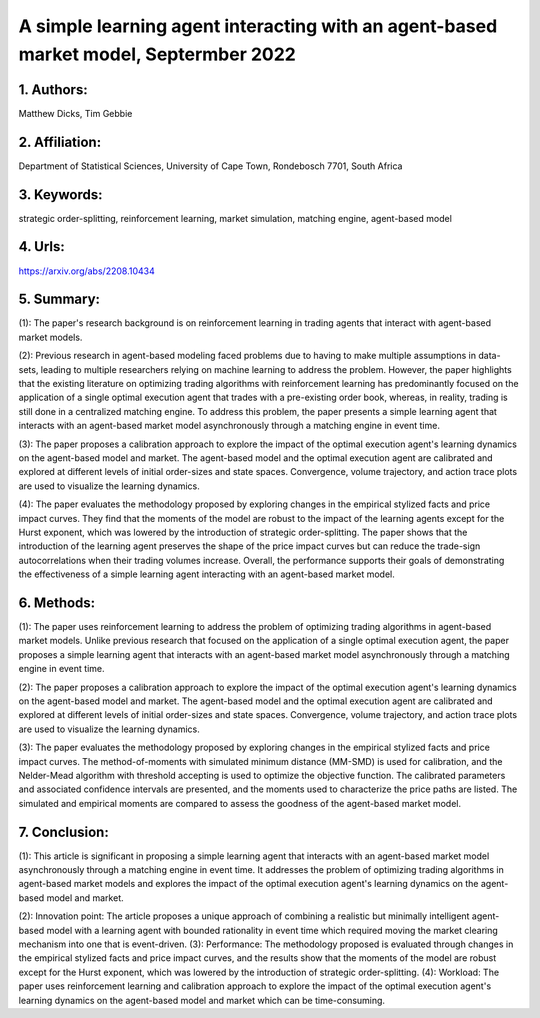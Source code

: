 .. _simple:

A simple learning agent interacting with an agent-based market model, Septermber 2022
====================

1. Authors: 
--------------------

Matthew Dicks, Tim Gebbie

2. Affiliation: 
--------------------

Department of Statistical Sciences, University of Cape Town, Rondebosch 7701, South Africa

3. Keywords: 
--------------------

strategic order-splitting, reinforcement learning, market simulation, matching engine, agent-based model

4. Urls: 
--------------------

https://arxiv.org/abs/2208.10434

5. Summary: 
--------------------

(1): The paper's research background is on reinforcement learning in trading agents that interact with agent-based market models. 

(2): Previous research in agent-based modeling faced problems due to having to make multiple assumptions in data-sets, leading to multiple researchers relying on machine learning to address the problem. However, the paper highlights that the existing literature on optimizing trading algorithms with reinforcement learning has predominantly focused on the application of a single optimal execution agent that trades with a pre-existing order book, whereas, in reality, trading is still done in a centralized matching engine. To address this problem, the paper presents a simple learning agent that interacts with an agent-based market model asynchronously through a matching engine in event time. 

(3): The paper proposes a calibration approach to explore the impact of the optimal execution agent's learning dynamics on the agent-based model and market. The agent-based model and the optimal execution agent are calibrated and explored at different levels of initial order-sizes and state spaces. Convergence, volume trajectory, and action trace plots are used to visualize the learning dynamics. 

(4): The paper evaluates the methodology proposed by exploring changes in the empirical stylized facts and price impact curves. They find that the moments of the model are robust to the impact of the learning agents except for the Hurst exponent, which was lowered by the introduction of strategic order-splitting. The paper shows that the introduction of the learning agent preserves the shape of the price impact curves but can reduce the trade-sign autocorrelations when their trading volumes increase. Overall, the performance supports their goals of demonstrating the effectiveness of a simple learning agent interacting with an agent-based market model.

6. Methods: 
--------------------

(1): The paper uses reinforcement learning to address the problem of optimizing trading algorithms in agent-based market models. Unlike previous research that focused on the application of a single optimal execution agent, the paper proposes a simple learning agent that interacts with an agent-based market model asynchronously through a matching engine in event time.

(2): The paper proposes a calibration approach to explore the impact of the optimal execution agent's learning dynamics on the agent-based model and market. The agent-based model and the optimal execution agent are calibrated and explored at different levels of initial order-sizes and state spaces. Convergence, volume trajectory, and action trace plots are used to visualize the learning dynamics.

(3): The paper evaluates the methodology proposed by exploring changes in the empirical stylized facts and price impact curves. The method-of-moments with simulated minimum distance (MM-SMD) is used for calibration, and the Nelder-Mead algorithm with threshold accepting is used to optimize the objective function. The calibrated parameters and associated confidence intervals are presented, and the moments used to characterize the price paths are listed. The simulated and empirical moments are compared to assess the goodness of the agent-based market model.

7. Conclusion:
--------------------

(1): This article is significant in proposing a simple learning agent that interacts with an agent-based market model asynchronously through a matching engine in event time. It addresses the problem of optimizing trading algorithms in agent-based market models and explores the impact of the optimal execution agent's learning dynamics on the agent-based model and market. 

(2): Innovation point: The article proposes a unique approach of combining a realistic but minimally intelligent agent-based model with a learning agent with bounded rationality in event time which required moving the market clearing mechanism into one that is event-driven. (3): Performance: The methodology proposed is evaluated through changes in the empirical stylized facts and price impact curves, and the results show that the moments of the model are robust except for the Hurst exponent, which was lowered by the introduction of strategic order-splitting. (4): Workload: The paper uses reinforcement learning and calibration approach to explore the impact of the optimal execution agent's learning dynamics on the agent-based model and market which can be time-consuming.

